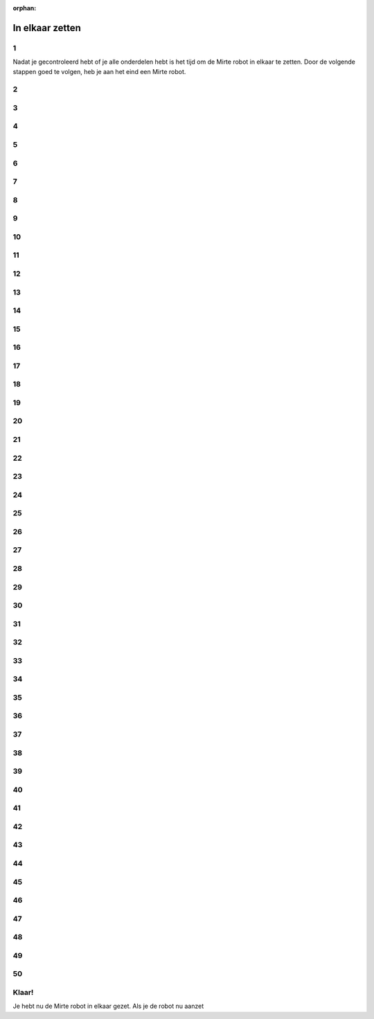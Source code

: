 :orphan:

In elkaar zetten
################################

.. article-info::
    :author: :fa:`wrench` Bouwen
    :read-time: 30 min

1
----

Nadat je gecontroleerd hebt of je alle onderdelen hebt is het tijd
om de Mirte robot in elkaar te zetten. Door de volgende stappen
goed te volgen, heb je aan het eind een Mirte robot.

.. image:: _media/15_step1.png
   :width: 500


2
----

.. image:: _media/0_step0.png
   :width: 500

3
----

.. image:: _media/0_step1.png
   :width: 500

4
----

.. image:: _media/0_step2.png
   :width: 500

5
----

.. image:: _media/1_step0.png
   :width: 500


6
----

.. image:: _media/1_step1.png
   :width: 500

7
----

.. image:: _media/1_step2.png
   :width: 500

8
----

.. image:: _media/1_step3.png
   :width: 500

9
----

.. image:: _media/2_step0.png
   :width: 500

10
----

.. image:: _media/2_step1.png
   :width: 500

11
----

.. image:: _media/2_step2.png
   :width: 500

12
----

.. image:: _media/3_step0.png
   :width: 500

13
----

.. image:: _media/3_step1.png
   :width: 500

14
----

.. image:: _media/3_step2.png
   :width: 500

15
----

.. image:: _media/3_step3.png
   :width: 500

16
----

.. image:: _media/4_step0.png
   :width: 500

17
----

.. image:: _media/4_step1.png
   :width: 500


18
----

.. image:: _media/4_step2.png
   :width: 500

19
----

.. image:: _media/4_step3.png
   :width: 500


20
----

.. image:: _media/4_step4.png
   :width: 500

21
----

.. image:: _media/4_step5.png
   :width: 500

22
----

.. image:: _media/5_step0.png
   :width: 500

23
----

.. image:: _media/5_step1.png
   :width: 500

24
----

.. image:: _media/6_step0.png
   :width: 500

25
----

.. image:: _media/6_step1.png
   :width: 500

26
----

.. image:: _media/6_step2.png
   :width: 500

27
----

.. image:: _media/7_step0.png
   :width: 500

28
----

.. image:: _media/7_step1.png
   :width: 500

29
----

.. image:: _media/7_step2.png
   :width: 500

30
----

.. image:: _media/7_step3.png
   :width: 500

31
----

.. image:: _media/8_step0.png
   :width: 500

32
----

.. image:: _media/8_step1.png
   :width: 500

33
----

.. image:: _media/9_step0.png
   :width: 500

34
----

.. image:: _media/9_step1.png
   :width: 500

35
----

.. image:: _media/9_step2.png
   :width: 500

36
----

.. image:: _media/10_step0.png
   :width: 500

37
----

.. image:: _media/10_step1.png
   :width: 500

38
----

.. image:: _media/11_step0.png
   :width: 500

39
----

.. image:: _media/11_step1.png
   :width: 500

40
----

.. image:: _media/11_step2.png
   :width: 500

41
----

.. image:: _media/11_step3.png
   :width: 500

42
----

.. image:: _media/12_step0.png
   :width: 500

43
----

.. image:: _media/12_step1.png
   :width: 500

44
----

.. image:: _media/13_step0.png
   :width: 500

45
----

.. image:: _media/13_step1.png
   :width: 500

46
----

.. image:: _media/13_step2.png
   :width: 500

47
----

.. image:: _media/14_step0.png
   :width: 500

48
----

.. image:: _media/14_step1.png
   :width: 500

49
----

.. image:: _media/15_step0.png
   :width: 500

50
----

.. image:: _media/15_step1.png
   :width: 500


Klaar!
------

Je hebt nu de Mirte robot in elkaar gezet. Als je de robot nu aanzet


















































































